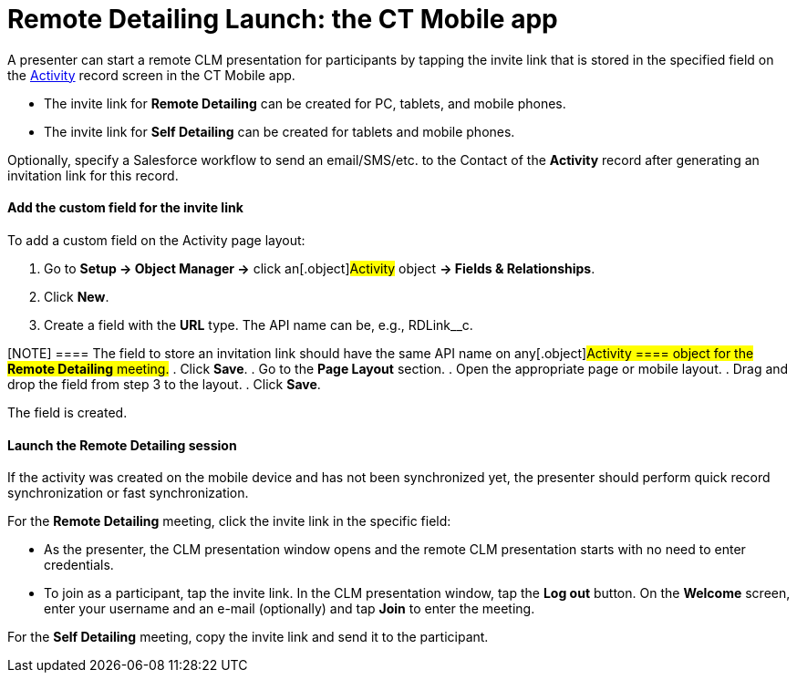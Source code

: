 = Remote Detailing Launch: the CT Mobile app

A presenter can start a remote CLM presentation for participants by
tapping the invite link that is stored in the specified field on the
link:clm-activity[Activity] record screen in the CT Mobile app.

* The invite link for *Remote Detailing* can be created for PC, tablets,
and mobile phones.
* The invite link for *Self Detailing* can be created for tablets and
mobile phones.

Optionally, specify a Salesforce workflow to send an email/SMS/etc. to
the [.object]#Contact# of the *Activity* record after generating
an invitation link for this record.

[[h3_2144641458]]
==== Add the custom field for the invite link

To add a custom field on the Activity page layout:

. Go to *Setup → Object Manager →* click an[.object]#Activity#
object *→ Fields & Relationships*.
. Click *New*.
. Create a field with the *URL* type. The API name can be, e.g.,
[.apiobject]#RDLink__c#.

[NOTE] ==== The field to store an invitation link should have
the same API name on any[.object]#Activity ==== object for the
*Remote Detailing* meeting.#
. Click *Save*.
. Go to the *Page Layout* section.
. Open the appropriate page or mobile layout.
. Drag and drop the field from step 3 to the layout.
. Click *Save*.

The field is created.

[[h3_1411649707]]
==== Launch the Remote Detailing session

If the activity was created on the mobile device and has not been
synchronized yet, the presenter should perform quick record
synchronization or fast synchronization.

For the *Remote Detailing* meeting, click the invite link in the
specific field:

* As the presenter, the CLM presentation window opens and the remote CLM
presentation starts with no need to enter credentials.
* To join as a participant, tap the invite link. In the CLM presentation
window, tap the *Log out* button. On the *Welcome* screen, enter your
username and an e-mail (optionally) and tap *Join* to enter the meeting.

For the *Self Detailing* meeting, copy the invite link and send it to
the participant.
